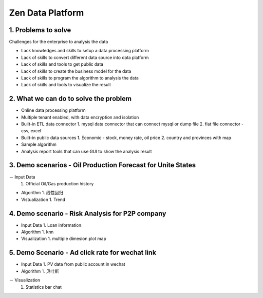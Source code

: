 ==================================
Zen Data Platform
==================================

1. Problems to solve
--------------------------------------------

Challenges for the enterprise to analysis the data

- Lack knowledges and skills to setup a data processing platform
- Lack of skills to convert different data source into data platform
- Lack of skills and tools to get public data
- Lack of skills to create the business model for the data
- Lack of skills to program the algorithm to analysis the data
- Lack of skills and tools to visualize the result



2. What we can do to solve the problem
--------------------------------------------
- Online data processing platform
- Multiple tenant enabled, with data encryption and isolation
- Built-in ETL data connector
  1. mysql data connector that can connect mysql or dump file
  2. flat file connector - csv, excel 
- Built-in public data sources
  1. Economic - stock, money rate, oil price
  2. country and provinces with map
- Sample algorithm
- Analysis report tools that can use GUI to show the analysis result


3. Demo scenarios - Oil Production Forecast for Unite States
-------------------------------------------------------------
－ Input Data
  1. Official Oil/Gas production history 

- Algorithm
  1. 线性回归   
  
- Vistualization
  1. Trend

4. Demo scenario - Risk Analysis for P2P company
--------------------------------------------------------------

- Input Data
  1. Loan information

- Algorithm
  1. knn
  
- Visualization
  1. multiple dimesion plot map
  

5. Demo Scenario - Ad click rate for wechat link
-------------------------------------------------------------

- Input Data
  1. PV data from public account in wechat

- Algorithm
  1. 贝叶斯

－ Visualization
  1. Statistics bar chat
  